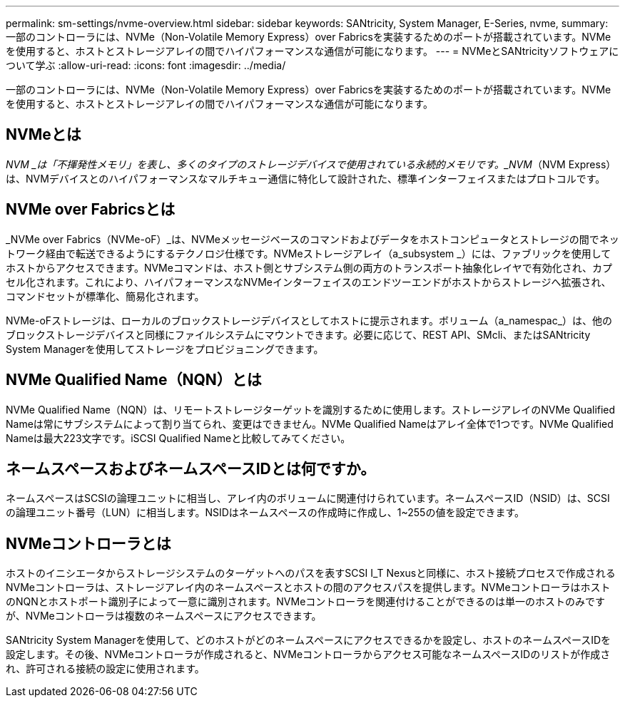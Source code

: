 ---
permalink: sm-settings/nvme-overview.html 
sidebar: sidebar 
keywords: SANtricity, System Manager, E-Series, nvme, 
summary: 一部のコントローラには、NVMe（Non-Volatile Memory Express）over Fabricsを実装するためのポートが搭載されています。NVMeを使用すると、ホストとストレージアレイの間でハイパフォーマンスな通信が可能になります。 
---
= NVMeとSANtricityソフトウェアについて学ぶ
:allow-uri-read: 
:icons: font
:imagesdir: ../media/


[role="lead"]
一部のコントローラには、NVMe（Non-Volatile Memory Express）over Fabricsを実装するためのポートが搭載されています。NVMeを使用すると、ホストとストレージアレイの間でハイパフォーマンスな通信が可能になります。



== NVMeとは

_NVM _は「不揮発性メモリ」を表し、多くのタイプのストレージデバイスで使用されている永続的メモリです。_NVM_（NVM Express）は、NVMデバイスとのハイパフォーマンスなマルチキュー通信に特化して設計された、標準インターフェイスまたはプロトコルです。



== NVMe over Fabricsとは

_NVMe over Fabrics（NVMe-oF）_は、NVMeメッセージベースのコマンドおよびデータをホストコンピュータとストレージの間でネットワーク経由で転送できるようにするテクノロジ仕様です。NVMeストレージアレイ（a_subsystem _）には、ファブリックを使用してホストからアクセスできます。NVMeコマンドは、ホスト側とサブシステム側の両方のトランスポート抽象化レイヤで有効化され、カプセル化されます。これにより、ハイパフォーマンスなNVMeインターフェイスのエンドツーエンドがホストからストレージへ拡張され、コマンドセットが標準化、簡易化されます。

NVMe-oFストレージは、ローカルのブロックストレージデバイスとしてホストに提示されます。ボリューム（a_namespac_）は、他のブロックストレージデバイスと同様にファイルシステムにマウントできます。必要に応じて、REST API、SMcli、またはSANtricity System Managerを使用してストレージをプロビジョニングできます。



== NVMe Qualified Name（NQN）とは

NVMe Qualified Name（NQN）は、リモートストレージターゲットを識別するために使用します。ストレージアレイのNVMe Qualified Nameは常にサブシステムによって割り当てられ、変更はできません。NVMe Qualified Nameはアレイ全体で1つです。NVMe Qualified Nameは最大223文字です。iSCSI Qualified Nameと比較してみてください。



== ネームスペースおよびネームスペースIDとは何ですか。

ネームスペースはSCSIの論理ユニットに相当し、アレイ内のボリュームに関連付けられています。ネームスペースID（NSID）は、SCSIの論理ユニット番号（LUN）に相当します。NSIDはネームスペースの作成時に作成し、1~255の値を設定できます。



== NVMeコントローラとは

ホストのイニシエータからストレージシステムのターゲットへのパスを表すSCSI I_T Nexusと同様に、ホスト接続プロセスで作成されるNVMeコントローラは、ストレージアレイ内のネームスペースとホストの間のアクセスパスを提供します。NVMeコントローラはホストのNQNとホストポート識別子によって一意に識別されます。NVMeコントローラを関連付けることができるのは単一のホストのみですが、NVMeコントローラは複数のネームスペースにアクセスできます。

SANtricity System Managerを使用して、どのホストがどのネームスペースにアクセスできるかを設定し、ホストのネームスペースIDを設定します。その後、NVMeコントローラが作成されると、NVMeコントローラからアクセス可能なネームスペースIDのリストが作成され、許可される接続の設定に使用されます。
